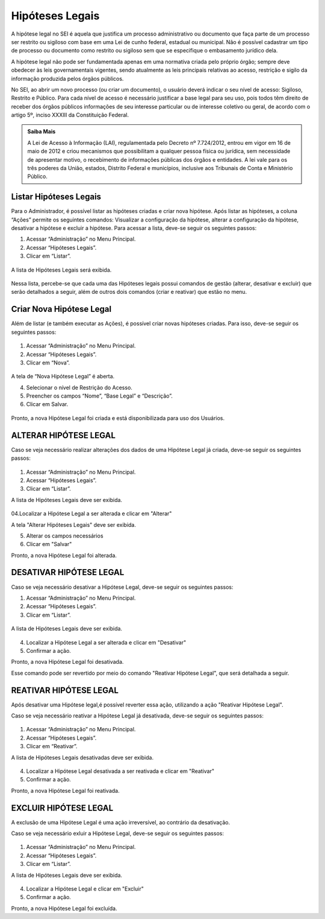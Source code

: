 Hipóteses Legais
================

A hipótese legal no SEI é aquela que justifica um processo administrativo ou documento que faça parte de um processo ser restrito ou sigiloso com base em uma Lei de cunho federal, estadual ou municipal. Não é possível cadastrar um tipo de processo ou documento como restrito ou sigiloso sem que se especifique o embasamento jurídico dela.

A hipótese legal não pode ser fundamentada apenas em uma normativa criada pelo próprio órgão; sempre deve obedecer às leis governamentais vigentes, sendo atualmente as leis principais relativas ao acesso, restrição e sigilo da informação produzida pelos órgãos públicos.

No SEI, ao abrir um novo processo (ou criar um documento), o usuário deverá indicar o seu nível de acesso: Sigiloso, Restrito e Público. Para cada nível de acesso é necessário justificar a base legal para seu uso, pois todos têm direito de receber dos órgãos públicos informações de seu interesse particular ou de interesse coletivo ou geral, de acordo com o artigo 5º, inciso XXXIII da Constituição Federal.


.. admonition:: Saiba Mais

   A Lei de Acesso à Informação (LAI), regulamentada pelo Decreto nº 7.724/2012, entrou em vigor em 16 de maio de 2012 e criou mecanismos que possibilitam a qualquer pessoa física ou jurídica, sem necessidade de apresentar motivo, o recebimento de informações públicas dos órgãos e entidades. A lei vale para os três poderes da União, estados, Distrito Federal e municípios, inclusive aos Tribunais de Conta e Ministério Público.

Listar Hipóteses Legais
------------------------

Para o Administrador, é possível listar as hipóteses criadas e criar nova hipótese. Após listar as hipóteses, a coluna “Ações” permite os seguintes comandos: 
Visualizar a configuração da hipótese, alterar a configuração da hipótese, desativar a hipótese e excluir a hipótese. Para acessar a lista, deve-se seguir os seguintes passos:


1. Acessar “Administração” no Menu Principal.

2. Acessar “Hipóteses Legais”.

3. Clicar em “Listar”.


.. figure:: _static/images/04-04_Hipoteses-Legais_Menu_Listar.png

A lista de Hipóteses Legais será exibida.

.. figure:: _static/images/04-04_Hipoteses-Legais_Lista.png


Nessa lista, percebe-se que cada uma das Hipóteses legais possui comandos de gestão (alterar, desativar e excluir) que serão detalhados a seguir, além de outros dois comandos (criar e reativar) que estão no menu.


Criar Nova Hipótese Legal
-------------------------

Além de listar (e também executar as Ações), é possível criar novas hipóteses criadas. Para isso, deve-se seguir os seguintes passos:

.. figure:: _static/images/04-04_Hipoteses-Legais_Menu_Nova.png

1. Acessar “Administração” no Menu Principal.

2. Acessar “Hipóteses Legais”.

3. Clicar em “Nova”.

.. figure:: _static/images/04-04_Hipoteses-Legais_Menu_Nova.png

A tela de “Nova Hipótese Legal” é aberta.


4. Selecionar o nível de Restrição do Acesso.

5. Preencher os campos “Nome”, “Base Legal” e “Descrição”.

6. Clicar em Salvar.

.. figure:: _static/images/04-04_Hipoteses-Legais_Tela_Nova-Hipotese.png

Pronto, a nova Hipótese Legal foi criada e está disponibilizada para uso dos Usuários.



ALTERAR HIPÓTESE LEGAL
----------------------
Caso se veja necessário realizar alterações dos dados de uma Hipótese Legal já criada, deve-se seguir os seguintes passos: 

.. figure:: _static/images/04-04_Hipoteses-Legais_Menu_Listar.png

01. Acessar “Administração” no Menu Principal.

02. Acessar “Hipóteses Legais”.

03. Clicar em “Listar”.

A lista de Hipóteses Legais deve ser exibida.

.. figure:: _static/images/04-04_Hipoteses-Legais_Lista_Alterar.png

04.Localizar a Hipótese Legal a ser alterada e clicar em "Alterar"

A tela "Alterar Hipóteses Legais" deve ser exibida.

05. Alterar os campos necessários

06. Clicar em "Salvar"

Pronto, a nova Hipótese Legal foi alterada.




DESATIVAR HIPÓTESE LEGAL
------------------------


Caso se veja necessário desativar a Hipótese Legal, deve-se seguir os seguintes passos: 


1. Acessar “Administração” no Menu Principal.

2. Acessar “Hipóteses Legais”.

3. Clicar em “Listar”.


.. figure:: _static/images/04-04_Hipoteses-Legais_Menu_Listar.png


A lista de Hipóteses Legais deve ser exibida.

.. figure:: _static/images/04-04_Hipoteses-Legais_Lista_Desativar.png

4. Localizar a Hipótese Legal a ser alterada e clicar em "Desativar"
5. Confirmar a ação.



Pronto, a nova Hipótese Legal foi desativada.

Esse comando pode ser revertido por meio do comando "Reativar Hipótese Legal", que será detalhada a seguir.


REATIVAR HIPÓTESE LEGAL
-----------------------

Após desativar uma Hipótese legal,é possível reverter essa ação, utilizando a ação "Reativar Hipótese Legal".

Caso se veja necessário reativar a Hipótese Legal já desativada, deve-se seguir os seguintes passos: 

.. figure:: _static/images/04-04_Hipoteses-Legais_Menu_Reativar.png

1. Acessar “Administração” no Menu Principal.

2. Acessar “Hipóteses Legais”.

3. Clicar em “Reativar”.

A lista de Hipóteses Legais desativadas deve ser exibida.

.. figure:: _static/images/04-04_Hipoteses-Legais_Lista_Reativar.png

4. Localizar a Hipótese Legal desativada a ser reativada e clicar em "Reativar"

5. Confirmar a ação.


Pronto, a nova Hipótese Legal foi reativada.


EXCLUIR HIPÓTESE LEGAL
----------------------

A exclusão de uma Hipótese Legal é uma ação irreversível, ao contrário da desativação. 

Caso se veja necessário exluir a Hipótese Legal, deve-se seguir os seguintes passos: 

.. figure:: _static/images/04-04_Hipoteses-Legais_Menu_Listar.png

1. Acessar “Administração” no Menu Principal.

2. Acessar “Hipóteses Legais”.

3. Clicar em “Listar”.

A lista de Hipóteses Legais deve ser exibida.

.. figure:: _static/images/04-04_Hipoteses-Legais_Lista_Excluir.png

4. Localizar a Hipótese Legal  e clicar em "Excluir"

5. Confirmar a ação.


Pronto, a nova Hipótese Legal foi excluída.